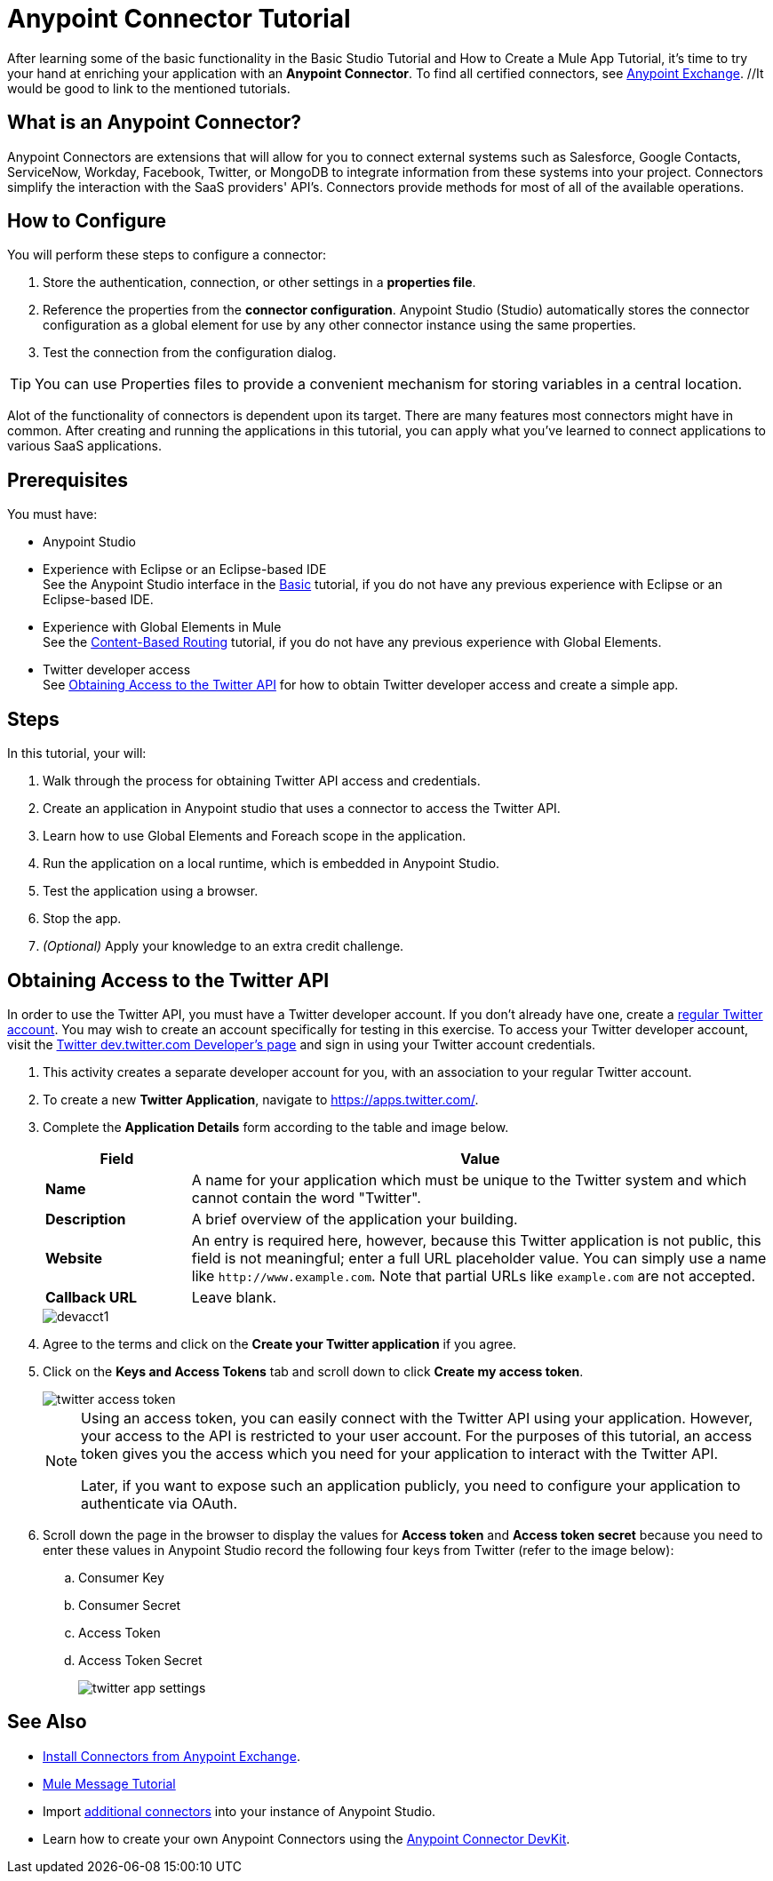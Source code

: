 = Anypoint Connector Tutorial

After learning some of the basic functionality in the Basic Studio Tutorial and How to Create a Mule App Tutorial, it's time to try your hand at enriching your application with an *Anypoint Connector*. To find all certified connectors, see xref:exchange::index.adoc[Anypoint Exchange]. //It would be good to link to the mentioned tutorials.

== What is an Anypoint Connector?

Anypoint Connectors are extensions that will allow for you to connect external systems such as Salesforce, Google Contacts, ServiceNow, Workday, Facebook, Twitter, or MongoDB to integrate information from these systems into your project. Connectors simplify the interaction with the SaaS providers' API's. Connectors provide methods for most of all of the available operations.

== How to Configure

You will perform these steps to configure a connector:

. Store the authentication, connection, or other settings in a *properties file*. 
. Reference the properties from the *connector configuration*. Anypoint Studio (Studio) automatically stores the connector configuration as a global element for use by any other connector instance using the same properties.
. Test the connection from the configuration dialog.

[TIP]
You can use Properties files to provide a convenient mechanism for storing variables in a central location.

Alot of the functionality of connectors is dependent upon its target. There are many features most connectors might have in common. After creating and running the applications in this tutorial, you can apply what you've learned to connect applications to various SaaS applications.

== Prerequisites

You must have:

* Anypoint Studio
* Experience with Eclipse or an Eclipse-based IDE + 
See the Anypoint Studio interface in the xref:6@studio::basic-studio-tutorial.adoc[Basic] tutorial, if you do not have any previous experience with Eclipse or an Eclipse-based IDE.
* Experience with Global Elements in Mule +
See the xref:content-based-routing.adoc[Content-Based Routing] tutorial, if you do not have any previous experience with Global Elements. 
* Twitter developer access +
See <<Obtaining Access to the Twitter API>> for how to obtain Twitter developer access and create a simple app.

== Steps

In this tutorial, your will:

. Walk through the process for obtaining Twitter API access and credentials.
. Create an application in Anypoint studio that uses a connector to access the Twitter API.
. Learn how to use Global Elements and Foreach scope in the application.
. Run the application on a local runtime, which is embedded in Anypoint Studio.
. Test the application using a browser.
. Stop the app.
. _(Optional)_ Apply your knowledge to an extra credit challenge.

== Obtaining Access to the Twitter API

In order to use the Twitter API, you must have a Twitter developer account. If you don't already have one, create a https://twitter.com/signup[regular Twitter account]. You may wish to create an account specifically for testing in this exercise. To access your Twitter developer account, visit the https://dev.twitter.com/[Twitter dev.twitter.com Developer's page] and sign in using your Twitter account credentials. 

. This activity creates a separate developer account for you, with an association to your regular Twitter account.
. To create a new *Twitter Application*, navigate to https://apps.twitter.com/[https://apps.twitter.com/].
. Complete the *Application Details* form according to the table and image below.
+
[%header,cols="20a,80a"]
|===
|Field |Value
|*Name* |A name for your application which must be unique to the Twitter system and which cannot contain the word "Twitter".
|*Description* |A brief overview of the application your building.
|*Website* |An entry is required here, however, because this Twitter application is not public, this field is not meaningful; enter a full URL placeholder value. You can simply use a name like `+http://www.example.com+`. Note that partial URLs like `example.com` are not accepted.
|*Callback URL* |Leave blank.
|===
+
image::devacct1.png[]
+
. Agree to the terms and click on the *Create your Twitter application* if you agree.
+
. Click on the *Keys and Access Tokens* tab and scroll down to click *Create my access token*.
+
image::twitter-access-token.png[]
+
[NOTE]
====
Using an access token, you can easily connect with the Twitter API using your application. However, your access to the API is restricted to your user account. For the purposes of this tutorial, an access token gives you the access which you need for your application to interact with the Twitter API.

Later, if you want to expose such an application publicly, you need to configure your application to authenticate via OAuth.
====
+
. Scroll down the page in the browser to display the values for *Access token* and *Access token secret* because you need to enter these values in Anypoint Studio record the following four keys from Twitter (refer to the image below):
.. Consumer Key
.. Consumer Secret
.. Access Token
.. Access Token Secret
+
image::twitter-app-settings.png[]

== See Also

* https://www.anypoint.mulesoft.com/exchange/?type=connector[Install Connectors from Anypoint Exchange].
* xref:mule-message.adoc[Mule Message Tutorial]
* Import xref:3.8@mule-runtime::installing-connectors.adoc[additional connectors] into your instance of Anypoint Studio.
* Learn how to create your own Anypoint Connectors using the xref:3.8@connector-devkit::index.adoc[Anypoint Connector DevKit].
